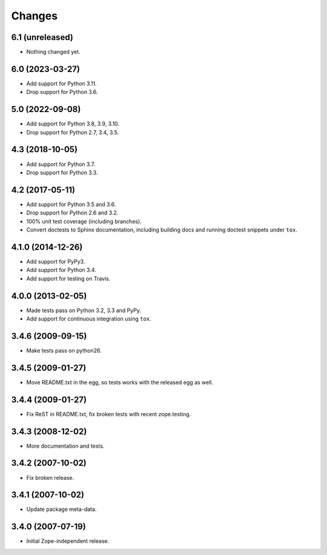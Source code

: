 Changes
=======

6.1 (unreleased)
----------------

- Nothing changed yet.


6.0 (2023-03-27)
----------------

- Add support for Python 3.11.

- Drop support for Python 3.6.


5.0 (2022-09-08)
----------------

- Add support for Python 3.8, 3.9, 3.10.

- Drop support for Python 2.7, 3.4, 3.5.


4.3 (2018-10-05)
----------------

- Add support for Python 3.7.

- Drop support for Python 3.3.


4.2 (2017-05-11)
----------------

- Add support for Python 3.5 and 3.6.

- Drop support for Python 2.6 and 3.2.

- 100% unit test coverage (including branches).

- Convert doctests to Sphinx documentation, including building docs
  and running doctest snippets under ``tox``.


4.1.0 (2014-12-26)
------------------

- Add support for PyPy3.

- Add support for Python 3.4.

- Add support for testing on Travis.


4.0.0 (2013-02-05)
------------------

- Made tests pass on Python 3.2, 3.3 and PyPy.

- Add support for continuous integration using ``tox``.

3.4.6 (2009-09-15)
------------------

- Make tests pass on python26.

3.4.5 (2009-01-27)
------------------

- Move README.txt in the egg, so tests works with the released egg as well.

3.4.4 (2009-01-27)
------------------

- Fix ReST in README.txt, fix broken tests with recent zope.testing.

3.4.3 (2008-12-02)
------------------

- More documentation and tests.

3.4.2 (2007-10-02)
------------------

- Fix broken release.

3.4.1 (2007-10-02)
------------------

- Update package meta-data.


3.4.0 (2007-07-19)
------------------

- Initial Zope-independent release.

